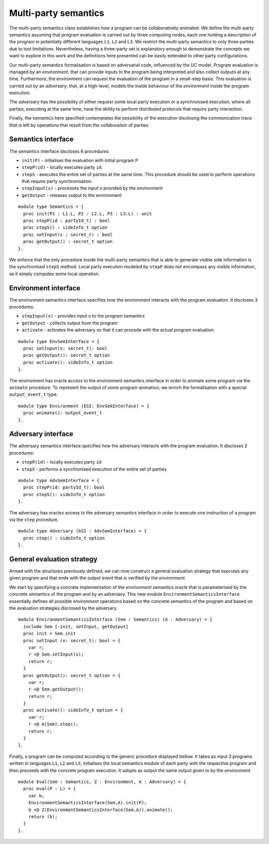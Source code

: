 Multi-party semantics
========================

The multi-party semantics class establishes how a program can
be collaboratively animated. We define the multi-party semantics
assuming that program evaluation is carried out by three computing
nodes, each one holding a description of the program in potentially
different languages ``L1``, ``L2`` and ``L3``. We restrict the multi-party semantics
to only three parties due to tool limitations. Nevertheless,
having a three-party set is explanatory enough to demonstrate
the concepts we want to explore in this work and the definitions
here presented can be easily extended to other party configurations.

Our multi-party semantics formalisation is based on adversarial code,
influenced by the UC model. Program evaluation is managed
by an *environment*, that can provide inputs to the program
being interpreted and also collect outputs at any time.
Furthermore, the environment can request the evaluation of
the program in a small-step basis. This evaluation is carried
out by an *adversary*, that, at a high-level, models the
inside behaviour of the *environment* inside the program
execution.

The *adversary* has the possibility of either request some local party
execution or a synchronised execution, where all parties, executing
at the same time, have the ability to perform distributed protocols
that require party interaction.

Finally, the semantics here specified contemplates the possibility
of the execution disclosing the communication trace that
is left by operations that result from the collaboration of parties.

Semantics interface
-------------------------

The semantics interface discloses 6 procedures:

* ``init(P)`` - initialises the evaluation with initial program P
* ``stepP(id)`` - locally executes party ``id``.
* ``stepS`` - executes the entire set of parties at the same time. This procedure should be used to perform operations that require party synchronisation.
* ``stepInput(x)`` - processes the input ``x`` provided by the environment
* ``getOutput`` - releases output to the environment

::

  module type Semantics = {
    proc init(P1 : L1.L, P2 : L2.L, P3 : L3.L) : unit
    proc stepP(id : partyId_t) : bool
    proc stepS() : sideInfo_t option
    proc setInput(x : secret_t) : bool
    proc getOutput() : secret_t option
  }.

We enforce that the only procedure inside the multi-party semantics
that is able to generate visible side information is the synchronised
``stepS`` method. Local party execution modeled by ``stepP`` does not
encompass any visible information, as it simply computes some local
operation.

Environment interface
-------------------------

The environment semantics interface specifies how the environment
interacts with the program evaluation. It discloses 3 procedures:

* ``stepInput(x)`` - provides input ``x`` to the program semantics
* ``getOutput`` - collects output from the program
* ``activate`` - activates the adversary so that it can procede with the actual program evaluation.

::

  module type EnvSemInterface = {
    proc setInput(x: secret_t): bool
    proc getOutput(): secret_t option
    proc activate(): sideInfo_t option
  }.

The environment has oracle access to the environment semantics
interface in order to animate some program via the ``animate``
procedure. To represent the output of some program animation, we
enrich the formalisation with a special ``output_event_t`` type.

::

  module type Environment (ESI: EnvSemInterface) = {
    proc animate(): output_event_t 
  }.

Adversary interface
-------------------------

The adversary semantics interface specifies how the adversary
interacts with the program evaluation. It discloses 2 procedures: 

* ``stepP(id)`` - locally executes party ``id``
* ``stepS`` - performs a synchronised execution of the entire set of parties

::

  module type AdvSemInterface = {
    proc stepP(id: partyId_t): bool
    proc stepS(): sideInfo_t option
  }.

The adversary has oracles access to the adversary semantics interface
in order to execute one instruction of a program via the ``step``
procedure.

::

  module type Adversary (ASI : AdvSemInterface) = {
    proc step() : sideInfo_t option
  }.

General evaluation strategy
----------------------------------

Armed with the structures previously defined, we can now construct a
general evaluation strategy that executes any given program and that
ends with the output event that is verified by the *environment*.

We start by specifying a concrete implementation of the *environment*
semantics oracle that is parameterised by the concrete semantics of
the program and by an adversary. This new module
``EnvironmentSemanticsInterface`` essentially defines all possible
*environment* operations based on the concrete semantics of the
program and based on the evaluation strategies disclosed by the
adversary.

::

  module EnvironmentSemanticsInterface (Sem : Semantics) (A : Adversary) = {
    include Sem [-init, setInput, getOutput]
    proc init = Sem.init
    proc setInput (x: secret_t): bool = {
      var r;
      r <@ Sem.setInput(x);
      return r;
    }
    proc getOutput(): secret_t option = {
      var r;
      r <@ Sem.getOutput();
      return r;
    }
    proc activate(): sideInfo_t option = {
      var r;
      r <@ A(Sem).step();
      return r;
    }
  }.

Finally, a program can be computed according to the generic procedure
displayed bellow. It takes as input 3 programs written in languages
``L1``, ``L2`` and ``L3``, initialises the local semantics module of
each party with the respective program and
then proceeds with the concrete program execution. It adopts as output
the same output given to by the *environment*.

::

  module Eval(Sem : Semantics, Z : Environment, A : Adversary) = {
    proc eval(P : L) = {
      var b;
      EnvironmentSemanticsInterface(Sem,A).init(P);
      b <@ Z(EnvironmentSemanticsInterface(Sem,A)).animate();
      return (b);
    }
  }.
